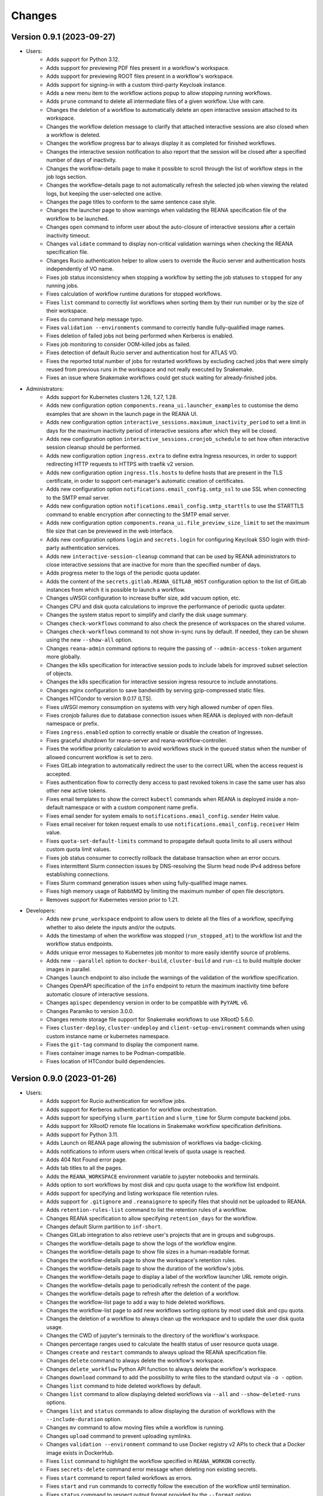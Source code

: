 Changes
=======

Version 0.9.1 (2023-09-27)
--------------------------

- Users:
    - Adds support for Python 3.12.
    - Adds support for previewing PDF files present in a workflow's workspace.
    - Adds support for previewing ROOT files present in a workflow's workspace.
    - Adds support for signing-in with a custom third-party Keycloak instance.
    - Adds a new menu item to the workflow actions popup to allow stopping running workflows.
    - Adds ``prune`` command to delete all intermediate files of a given workflow. Use with care.
    - Changes the deletion of a workflow to automatically delete an open interactive session attached to its workspace.
    - Changes the workflow deletion message to clarify that attached interactive sessions are also closed when a workflow is deleted.
    - Changes the workflow progress bar to always display it as completed for finished workflows.
    - Changes the interactive session notification to also report that the session will be closed after a specified number of days of inactivity.
    - Changes the workflow-details page to make it possible to scroll through the list of workflow steps in the job logs section.
    - Changes the workflow-details page to not automatically refresh the selected job when viewing the related logs, but keeping the user-selected one active.
    - Changes the page titles to conform to the same sentence case style.
    - Changes the launcher page to show warnings when validating the REANA specification file of the workflow to be launched.
    - Changes ``open`` command to inform user about the auto-closure of interactive sessions after a certain inactivity timeout.
    - Changes ``validate`` command to display non-critical validation warnings when checking the REANA specification file.
    - Changes Rucio authentication helper to allow users to override the Rucio server and authentication hosts independently of VO name.
    - Fixes job status inconsistency when stopping a workflow by setting the job statuses to ``stopped`` for any running jobs.
    - Fixes calculation of workflow runtime durations for stopped workflows.
    - Fixes ``list`` command to correctly list workflows when sorting them by their run number or by the size of their workspace.
    - Fixes ``du`` command help message typo.
    - Fixes ``validation --environments`` command to correctly handle fully-qualified image names.
    - Fixes deletion of failed jobs not being performed when Kerberos is enabled.
    - Fixes job monitoring to consider OOM-killed jobs as failed.
    - Fixes detection of default Rucio server and authentication host for ATLAS VO.
    - Fixes the reported total number of jobs for restarted workflows by excluding cached jobs that were simply reused from previous runs in the workspace and not really executed by Snakemake.
    - Fixes an issue where Snakemake workflows could get stuck waiting for already-finished jobs.
- Administrators:
    - Adds support for Kubernetes clusters 1.26, 1.27, 1.28.
    - Adds new configuration option ``components.reana_ui.launcher_examples`` to customise the demo examples that are shown in the launch page in the REANA UI.
    - Adds new configuration option ``interactive_sessions.maximum_inactivity_period`` to set a limit in days for the maximum inactivity period of interactive sessions after which they will be closed.
    - Adds new configuration option ``interactive_sessions.cronjob_schedule`` to set how often interactive session cleanup should be performed.
    - Adds new configuration option ``ingress.extra`` to define extra Ingress resources, in order to support redirecting HTTP requests to HTTPS with traefik v2 version.
    - Adds new configuration option ``ingress.tls.hosts`` to define hosts that are present in the TLS certificate, in order to support cert-manager's automatic creation of certificates.
    - Adds new configuration option ``notifications.email_config.smtp_ssl`` to use SSL when connecting to the SMTP email server.
    - Adds new configuration option ``notifications.email_config.smtp_starttls`` to use the STARTTLS command to enable encryption after connecting to the SMTP email server.
    - Adds new configuration option ``components.reana_ui.file_preview_size_limit`` to set the maximum file size that can be previewed in the web interface.
    - Adds new configuration options ``login`` and ``secrets.login`` for configuring Keycloak SSO login with third-party authentication services.
    - Adds new ``interactive-session-cleanup`` command that can be used by REANA administrators to close interactive sessions that are inactive for more than the specified number of days.
    - Adds progress meter to the logs of the periodic quota updater.
    - Adds the content of the ``secrets.gitlab.REANA_GITLAB_HOST`` configuration option to the list of GitLab instances from which it is possible to launch a workflow.
    - Changes uWSGI configuration to increase buffer size, add vacuum option, etc.
    - Changes CPU and disk quota calculations to improve the performance of periodic quota updater.
    - Changes the system status report to simplify and clarify the disk usage summary.
    - Changes ``check-workflows`` command to also check the presence of workspaces on the shared volume.
    - Changes ``check-workflows`` command to not show in-sync runs by default. If needed, they can be shown using the new ``--show-all`` option.
    - Changes ``reana-admin`` command options to require the passing of ``--admin-access-token`` argument more globally.
    - Changes the k8s specification for interactive session pods to include labels for improved subset selection of objects.
    - Changes the k8s specification for interactive session ingress resource to include annotations.
    - Changes nginx configuration to save bandwidth by serving gzip-compressed static files.
    - Changes HTCondor to version 9.0.17 (LTS).
    - Fixes uWSGI memory consumption on systems with very high allowed number of open files.
    - Fixes cronjob failures due to database connection issues when REANA is deployed with non-default namespace or prefix.
    - Fixes ``ingress.enabled`` option to correctly enable or disable the creation of Ingresses.
    - Fixes graceful shutdown for reana-server and reana-workflow-controller.
    - Fixes the workflow priority calculation to avoid workflows stuck in the ``queued`` status when the number of allowed concurrent workflow is set to zero.
    - Fixes GitLab integration to automatically redirect the user to the correct URL when the access request is accepted.
    - Fixes authentication flow to correctly deny access to past revoked tokens in case the same user has also other new active tokens.
    - Fixes email templates to show the correct ``kubectl`` commands when REANA is deployed inside a non-default namespace or with a custom component name prefix.
    - Fixes email sender for system emails to ``notifications.email_config.sender`` Helm value.
    - Fixes email receiver for token request emails to use ``notifications.email_config.receiver`` Helm value.
    - Fixes ``quota-set-default-limits`` command to propagate default quota limits to all users without custom quota limit values.
    - Fixes job status consumer to correctly rollback the database transaction when an error occurs.
    - Fixes intermittent Slurm connection issues by DNS-resolving the Slurm head node IPv4 address before establishing connections.
    - Fixes Slurm command generation issues when using fully-qualified image names.
    - Fixes high memory usage of RabbitMQ by limiting the maximum number of open file descriptors.
    - Removes support for Kubernetes version prior to 1.21.
- Developers:
    - Adds new ``prune_workspace`` endpoint to allow users to delete all the files of a workflow, specifying whether to also delete the inputs and/or the outputs.
    - Adds the timestamp of when the workflow was stopped (``run_stopped_at``) to the workflow list and the workflow status endpoints.
    - Adds unique error messages to Kubernetes job monitor to more easily identify source of problems.
    - Adds new ``--parallel`` option to ``docker-build``, ``cluster-build`` and ``run-ci`` to build multiple docker images in parallel.
    - Changes ``launch`` endpoint to also include the warnings of the validation of the workflow specification.
    - Changes OpenAPI specification of the ``info`` endpoint to return the maximum inactivity time before automatic closure of interactive sessions.
    - Changes ``apispec`` dependency version in order to be compatible with ``PyYAML`` v6.
    - Changes Paramiko to version 3.0.0.
    - Changes remote storage file support for Snakemake workflows to use XRootD 5.6.0.
    - Fixes ``cluster-deploy``, ``cluster-undeploy`` and ``client-setup-environment`` commands when using custom instance name or kubernetes namespace.
    - Fixes the ``git-tag`` command to display the component name.
    - Fixes container image names to be Podman-compatible.
    - Fixes location of HTCondor build dependencies.

Version 0.9.0 (2023-01-26)
--------------------------

- Users:
    - Adds support for Rucio authentication for workflow jobs.
    - Adds support for Kerberos authentication for workflow orchestration.
    - Adds support for specifying ``slurm_partition`` and ``slurm_time`` for Slurm compute backend jobs.
    - Adds support for XRootD remote file locations in Snakemake workflow specification definitions.
    - Adds support for Python 3.11.
    - Adds Launch on REANA page allowing the submission of workflows via badge-clicking.
    - Adds notifications to inform users when critical levels of quota usage is reached.
    - Adds 404 Not Found error page.
    - Adds tab titles to all the pages.
    - Adds the ``REANA_WORKSPACE`` environment variable to jupyter notebooks and terminals.
    - Adds option to sort workflows by most disk and cpu quota usage to the workflow list endpoint.
    - Adds support for specifying and listing workspace file retention rules.
    - Adds support for ``.gitignore`` and ``.reanaignore`` to specify files that should not be uploaded to REANA.
    - Adds ``retention-rules-list`` command to list the retention rules of a workflow.
    - Changes REANA specification to allow specifying ``retention_days`` for the workflow.
    - Changes default Slurm partition to ``inf-short``.
    - Changes GitLab integration to also retrieve user's projects that are in groups and subgroups.
    - Changes the workflow-details page to show the logs of the workflow engine.
    - Changes the workflow-details page to show file sizes in a human-readable format.
    - Changes the workflow-details page to show the workspace's retention rules.
    - Changes the workflow-details page to show the duration of the workflow's jobs.
    - Changes the workflow-details page to display a label of the workflow launcher URL remote origin.
    - Changes the workflow-details page to periodically refresh the content of the page.
    - Changes the workflow-details page to refresh after the deletion of a workflow.
    - Changes the workflow-list page to add a way to hide deleted workflows.
    - Changes the workflow-list page to add new workflows sorting options by most used disk and cpu quota.
    - Changes the deletion of a workflow to always clean up the workspace and to update the user disk quota usage.
    - Changes the CWD of jupyter's terminals to the directory of the workflow's workspace.
    - Changes percentage ranges used to calculate the health status of user resource quota usage.
    - Changes ``create`` and ``restart`` commands to always upload the REANA specification file.
    - Changes ``delete`` command to always delete the workflow's workspace.
    - Changes ``delete_workflow`` Python API function to always delete the workflow's workspace.
    - Changes ``download`` command to add the possibility to write files to the standard output via ``-o -`` option.
    - Changes ``list`` command to hide deleted workflows by default.
    - Changes ``list`` command to allow displaying deleted workflows via ``--all`` and ``--show-deleted-runs`` options.
    - Changes ``list`` and ``status`` commands to allow displaying the duration of workflows with the ``--include-duration`` option.
    - Changes ``mv`` command to allow moving files while a workflow is running.
    - Changes ``upload`` command to prevent uploading symlinks.
    - Changes ``validation --environment`` command to use Docker registry v2 APIs to check that a Docker image exists in DockerHub.
    - Fixes ``list`` command to highlight the workflow specified in ``REANA_WORKON`` correctly.
    - Fixes ``secrets-delete`` command error message when deleting non existing secrets.
    - Fixes ``start`` command to report failed workflows as errors.
    - Fixes ``start`` and ``run`` commands to correctly follow the execution of the workflow until termination.
    - Fixes ``status`` command to respect output format provided by the ``--format`` option.
    - Fixes ``upload`` command to report when input directories are listed under the ``files`` section in the REANA specification file and vice versa.
    - Fixes ``validate --environment`` command to detect illegal whitespace characters in Docker image names.
    - Fixes Kerberos authentication for long-running workflows by renewing the Kerberos ticket periodically.
    - Fixes status reporting for failed CWL and Snakemake jobs that were incorrectly considered successful.
    - Fixes redirection chain for non-signed-in CERN SSO users to access the desired target page after sign-in.
    - Fixes the ordering by size of the files showed in the ``Workspace`` tab of the workflow-details page.
    - Fixes CERN OIDC authentication to possibly allow eduGAIN and social login users.
    - Fixes wrong numbering of restarted workflows by limiting the number of times a workflow can be restarted to nine.
- Administrators:
    - Adds new configuration environment variable ``reana_server.environment.REANA_SCHEDULER_REQUEUE_COUNT`` to set workflow requeue count in case of scheduling errors or busy cluster situations.
    - Adds "infinity" option to ``REANA_SCHEDULER_REQUEUE_COUNT`` to disable requeue count.
    - Adds support for Kubernetes clusters 1.22, 1.23, 1.24, 1.25.
    - Adds new configuration option ``workspaces.retention_rules.maximum_period`` to set a default period for workspace retention rules.
    - Adds new configuration option ``workspaces.retention_rules.cronjob_schedule`` to set how often pending retention rules should be applied.
    - Adds configuration environment variable ``reana_server.environment.REANA_RATELIMIT_SLOW`` to limit API requests to some protected endpoints e.g launch workflow.
    - Adds configuration environment variable ``reana_server.environment.REANA_WORKFLOW_SCHEDULING_READINESS_CHECK_LEVEL`` to define checks that are performed to assess whether the cluster is ready to start new workflows.
    - Adds new configuration option `ingress.tls.self_signed_cert` to enable the generation of a self-signed TLS certificate.
    - Adds new configuration option `ingress.tls.secret_name` to specify the name of the Kubernetes secret containing the TLS certificate to be used.
    - Adds support for configuring an additional volume to be used by the database and the message broker.
    - Adds new configuration option `maintenance.enabled` to scale down the cluster for maintenance.
    - Adds support for Unicode characters inside email body.
    - Adds ``queue-consume`` command that can be used by REANA administrators to remove specific messages from the queue.
    - Adds ``retention-rules-apply`` command that can be used by REANA administrators to apply pending retention rules.
    - Adds ``retention-rules-extend`` command that can be used by REANA administrators to extend the duration of active retentions rules.
    - Adds ``check-workflows`` command that can be used by REANA administrators to check for out-of-sync workflows and interactive sessions.
    - Changes configuration option ``quota.workflow_termination_update_policy`` to deactivate workflow termination accounting by default.
    - Changes Helm template to use PostgreSQL 12.13 version.
    - Changes the base image for most of the components to Ubuntu 20.04 LTS and reduces final Docker image size by removing build-time dependencies.
    - Changes ``reana-auth-vomsproxy`` sidecar to the latest stable version to support client-side proxy file generation technique and ESCAPE VOMS.
    - Changes OAuth configuration to enable the new CERN SSO.
    - Changes job status consumer to improve logging for not-alive workflows.
    - Changes the deployment of interactive sessions to improve security by not automounting the Kubernetes service account token.
    - Changes the deployment of job-controller to avoid unnecessarily mounting the database's directory.
    - Changes the announcements to support limited HTML markup.
    - Changes REANA specification loading functionality to allow specifying different working directories.
    - Changes global setting of maximum number of parallel jobs to 300 for Snakemake workflow engine.
    - Fixes job status consumer by discarding invalid job IDs.
    - Fixes GitLab integration error reporting in case user exceeds CPU or Disk quota usage limits.
    - Fixes issue when irregular number formats are passed to ``REANA_SCHEDULER_REQUEUE_COUNT`` configuration environment variable.
    - Fixes quota updater to reduce memory usage.
    - Fixes conversion of possibly-negative resource usage values to human-readable formats.
    - Fixes disk quota updater to prevent setting negative disk quota usage values.
    - Removes support for Kubernetes version prior to 1.19.
- Developers:
    - Adds OpenAPI specification support for ``launch`` endpoint that allows running workflows from remote sources.
    - Adds OpenAPI specification support for ``get_workflow_retention_rules`` endpoint that allows to retrieve the workspace file retention rules of a workflow.
    - Adds the remote origin of workflows submitted via Launch-on-REANA (``launcher_url``) to the workflow list endpoint.
    - Adds common utility functions for managing workspace files to ``reana-commons``.
    - Changes default consumer prefetch count to handle 10 messages instead of 200 in order to reduce the probability of 406 PRECONDITION errors on message acknowledgement.
    - Changes `git-upgrade-shared-modules` to generate the correct upper-bound in `setup.py`.
    - Changes REANA specification loading and validation functionalities by porting some of the logic to ``reana-commons``.
    - Changes OpenAPI specification to include missing response schema elements.
    - Changes the Kubernetes Python client to use the ``networking/v1`` API.
    - Changes the deployment of interactive sessions to use ``networking/v1`` Kubernetes API.
    - Changes to Flask v2.
    - Changes ``/api/info`` endpoint to also include the kubernetes maximum memory limit, the kubernetes default memory limit and the maximum workspace retention period.
    - Changes ``start_workflow`` endpoint to validate the REANA specification of the workflow.
    - Changes ``create_workflow`` endpoint to populate workspace retention rules for the workflow.
    - Changes ``start_workflow`` endpoint to disallow restarting a workflow when retention rules are pending.
    - Changes API rate limiter error messages to be more verbose.
    - Changes workflow scheduler to allow defining the checks needed to assess whether the cluster can start new workflows.
    - Changes workflow list endpoint to add the possibility to filter by workflow ID.
    - Changes the ``move_files`` endpoint to allow moving files while a workflow is running.
    - Changes the k8s specification of interactive sessions' pods to remove the environment variables used for service discovery.
    - Changes GitLab integration to use ``reana`` as pipeline name instead of ``default`` when setting status of a commit.
    - Changes the loading of Snakemake specifications to preserve the current working directory.
    - Changes the Invenio dependencies to the latest versions.
    - Fixes the submission of jobs by stripping potential leading and trailing whitespaces in Docker image names.
    - Fixes ``fetchWorkflow`` action to fetch a specific workflow instead of the entire user workflow list. (reana-ui)
    - Fixes the download of files by changing the default MIME type to ``application/octet-stream``.
    - Fixes the workflow list endpoint to correctly parse the boolean parameters ``include_progress``, ``include_workspace_size`` and ``include_retention_rules``.

Version 0.8.1 (2022-02-15)
--------------------------

- Users:
    - Adds support for specifying ``kubernetes_job_timeout`` for Kubernetes compute backend jobs.
    - Adds Kubernetes job memory limits validation before accepting workflows for execution.
    - Adds support for HTML preview of workspace files in the web user interface.
    - Adds an option to search for concrete file names in the workflow's workspace web user interface page.
    - Changes the Cluster Health web interface page to display the cluster status information based on resource availability rather than only usage.
    - Changes ``info`` command to include the list of supported compute backends.
    - Fixes workflow stuck in pending status due to early Yadage failures.
    - Fixes formatting of error messages and sets appropriate exit status codes.
- Administrators:
    - Adds new configuration option to set default job timeout value for the Kubernetes compute backend jobs (``kubernetes_jobs_timeout_limit``).
    - Adds new configuration option to set maximum job timeout that users can assign to their jobs for the Kubernetes compute backend (``kubernetes_jobs_max_user_timeout_limit``).
    - Adds new configuration option ``compute_backends`` to specify the supported list of compute backends for validation purposes.
    - Adds new configuration option ``reana_server.uwsgi.log_all`` to toggle the logging of all the HTTP requests.
    - Adds new configuration options ``reana_server.uwsgi.log_4xx`` and ``reana_server.uwsgi.log_5xx`` to only log HTTP error requests, i.e. HTTP requests with status code 4XX and 5XX. To make this configuration effective ``reana_server.uwsgi.log_all`` must be ``false``.
    - Adds new configuration options ``node_label_infrastructuremq`` and ``node_label_infrastructuredb`` to have the possibility to run the Message Broker and the Database pods in specific nodes.
    - Changes uWSGI configuration to log all HTTP requests in REANA-Server by default.
    - Changes ``quota.disk_update`` to ``quota.periodic_update_policy`` to also update the CPU quota. Keeps ``quota.disk_update`` for backward compatibility.
    - Changes the name of configuration option ``quota.termination_update_policy`` to ``quota.workflow_termination_update_policy``. Keeps ``quota.termination_update_policy`` for backward compatibility.
- Developers:
    - Adds workflow name validation to the ``create_workflow`` endpoint, restricting special characters like dots.
    - Changes ``/api/info`` endpoint to return a list of supported compute backends.
    - Changes ``/api/status`` endpoint to calculate the cluster health status based on the availability instead of the usage.
    - Changes the way of determining Snakemake job statuses, polling the Job Controller API instead of checking local files.

Version 0.8.0 (2021-11-30)
--------------------------

- Users:
    - Adds support for running and validating Snakemake workflows.
    - Adds support for ``outputs.directories`` in ``reana.yaml`` allowing to easily download output directories.
    - Adds new command ``quota-show`` to retrieve information about total CPU and Disk usage and quota limits.
    - Adds new command ``info`` that retrieves general information about the cluster, such as available workspace path settings.
    - Changes ``validate`` command to add the possibility to check the workflow against server capabilities such as desired workspace path via ``--server-capabilities`` option.
    - Changes ``list`` command to add the possibility to filter by workflow status and search by workflow name via ``--filter`` option.
    - Changes ``list`` command to add the possibility to filter and display all the runs of a given workflow via ``-w`` option.
    - Changes ``list`` command to stop including workflow progress and workspace size by default. Please use new options ``--include-progress`` and ``--include-workspace-size`` to show this information.
    - Changes ``list --sessions`` command to display the status of interactive sessions.
    - Changes ``logs`` command to display also the start and finish times of individual jobs.
    - Changes ``ls`` command to add the possibility to filter by file name, size and last-modified values via ``--filter`` option.
    - Changes ``du`` command to add the possibility filter by file name and size via ``--filter`` option.
    - Changes ``delete`` command to prevent hard-deletion of workflows.
    - Changes Yadage workflow specification loading to be done in ``reana-commons``.
    - Changes CWL workflow engine to ``cwltool`` version ``3.1.20210628163208``.
    - Removes support for Python 2.7. Please use Python 3.6 or higher from now on.
- Administrators:
    - Adds new configuration options ``node_label_runtimebatch``, ``node_label_runtimejobs``, ``node_label_runtimesessions`` allowing to set cluster node labels for splitting runtime workload into dedicated workflow batch nodes, workflow job nodes and interactive session nodes.
    - Adds new configuration option ``workspaces.paths`` allowing to set a dictionary of available workspace paths to pairs of ``cluster_node_path:cluster_pod_mountpath`` for mounting directories from cluster nodes.
    - Adds new configuration option ``quota.enabled`` to enable or disable CPU and Disk quota accounting for users.
    - Adds new configuration option ``quota.termination_update_policy`` to select the quota resources such as CPU and Disk for which the quota usage will be calculated immediately at the workflow termination time.
    - Adds new periodic cron job to update Disk quotas nightly. Useful if the ``quota.termination_update_policy`` does not include Disk quota resource.
    - Adds configuration environment variable ``reana_server.environment.REANA_WORKFLOW_SCHEDULING_POLICY`` allowing to set workflow scheduling policy (first-in first-out, user-balanced and workflow-complexity balanced).
    - Adds configuration environment variables ``reana_server.environment.REANA_RATELIMIT_GUEST_USER``, ``reana_server.environment.REANA_RATELIMIT_AUTHENTICATED_USER`` allowing to set REST API rate limit values.
    - Adds configuration environment variable ``reana_server.environment.REANA_SCHEDULER_REQUEUE_SLEEP`` to set a time to wait between processing queued workflows.
    - Adds configuration environment variable ``reana_workflow_controller.environment.REANA_JOB_STATUS_CONSUMER_PREFETCH_COUNT`` allowing to set a prefetch count for the job status consumer.
    - Adds support for Kubernetes 1.21 version clusters.
    - Adds default ``kubernetes_memory_limit`` value (4 GiB) that will be used for all user jobs unless they specify otherwise.
    - Changes Helm template to use PostgreSQL 12.8 version.
    - Changes Helm template for ``reana-db`` component to allow 300 maximum number of database connections by default.
    - Fixes email validation procedure during ``create-admin-user`` command to recognize more permissive email address formats.
- Developers:
    - Changes ``git-*`` commands to add the possibility of excluding certain components via the ``--exclude-components`` option.
    - Changes ``git-create-release-commit`` command to bump all version files in a component.
    - Changes ``git-log`` command to show diff patch or to pass any wanted argument.
    - Changes ``helm-upgrade-components`` command to also upgrade the image tags in ``prefetch-images.sh`` script.

Version 0.7.4 (2021-07-07)
--------------------------

- Users:
    - Adds support for file listing wildcard matching patterns to ``ls`` command.
    - Adds support for directory download and wildcard matching patterns to ``download`` command.
    - Adds support for specifying ``kubernetes_memory_limit`` for Kubernetes compute backend jobs for CWL, Serial and Yadage workflows.
    - Changes ``list`` command to include deleted workflows by default.
    - Changes ``validate`` command to warn about incorrectly used workflow parameters for each step.
    - Changes ``validate`` command to display more granular workflow validation output.
    - Fixes workflow step job command formatting bug for CWL workflows on HTCondor compute backend.
    - Fixes ``validate`` command output for verifying environment image UID values.
    - Fixes ``upload_to_server()`` Python API function to silently skip uploading in case of none-like inputs.
    - Fixes ``validate`` command for environment image validation to not test repetitively the same image found in different steps.
- Administrators:
    - Adds support for Kubernetes 1.21.
    - Adds configuration environment variable to set default job memory limits for the Kubernetes compute backend (``REANA_KUBERNETES_JOBS_MEMORY_LIMIT``).
    - Adds configuration environment variable to set maximum custom memory limits that users can assign to their jobs for the Kubernetes compute backend (``REANA_KUBERNETES_JOBS_MAX_USER_MEMORY_LIMIT``).
    - Changes HTCondor compute backend to 8.9.11 and `myschedd` package and configuration to latest versions.
    - Fixes Kubernetes job log capture to include information about failures caused by external factors such as out-of-memory situations (`OOMKilled`).
- Developers:
    - Adds new functions to serialise/deserialise job commands between REANA components.
    - Changes client dependencies to unpin six so that client may be installed in more contexts.
    - Changes cluster dependencies to remove click and pins several dependencies.
    - Changes ``reana_ready()`` function location to REANA-Server.

Version 0.7.3 (2021-03-24)
--------------------------

- Users:
    - Adds ``reana-client validate`` options to detect possible issues with workflow input parameters and environment images.
    - Fixes problem with failed jobs being reported as still running in case of network problems.
    - Fixes job command encoding issues when dispatching jobs to HTCondor and Slurm backends.
- Administrators:
    - Adds new configuration to toggle Kubernetes user jobs clean up.
      (``REANA_RUNTIME_KUBERNETES_KEEP_ALIVE_JOBS_WITH_STATUSES`` in ``components.reana_workflow_controller.environment``)
    - Improves platform resilience.
- Developers:
    - Adds new command-line options to ``reana-dev run-example`` command allowing full parallel asynchronous execution of demo examples.
    - Adds default configuration for developer deployment mode to keep failed workflow and job pods for easier debugging.
    - Changes job status consumer communications to improve overall platform resilience.

Version 0.7.2 (2021-02-04)
--------------------------

- Administrators:
    - Adds support for deployments on Kubernetes 1.20 clusters.
    - Adds deployment option to disable user email confirmation step after sign-up.
      (``REANA_USER_EMAIL_CONFIRMATION`` in ``components.reana_server.environment``)
    - Adds deployment option to disable user sign-up feature completely.
      (``components.reana_ui.hide_signup``)
    - Adds deployment option to display CERN Privacy Notice for CERN deployments.
      (``components.reana_ui.cern_ropo``)
- Developers:
    - Adds support for Python 3.9.
    - Fixes minor code warnings.
    - Changes CI system to include Python flake8 and Dockerfile hadolint checkers.

Version 0.7.1 (2020-11-10)
--------------------------

- Users:
    - Adds support for specifying ``htcondor_max_runtime`` and ``htcondor_accounting_group`` for HTCondor compute backend jobs.
    - Fixes restarting of Yadage and CWL workflows.
    - Fixes REANA <-> GitLab synchronisation for projects having additional external webhooks.
    - Changes ``ping`` command output to include REANA client and server version information.
- Developers:
    - Fixes conflicting ``kombu`` installation requirements by requiring Celery version 4.
    - Changes ``/api/you`` endpoint to include REANA server version information.
    - Changes continuous integration platform from Travis CI to GitHub Actions.

Version 0.7.0 (2020-10-21)
--------------------------

- Users:
    - Adds new ``restart`` command to restart previously run or failed workflows.
    - Adds option to ``logs`` command to filter job logs according to compute backend, docker image, job status and step name.
    - Adds option to specify operational options in the ``reana.yaml`` of the workflow.
    - Adds option to specify unpacked Docker images as workflow step requirement.
    - Adds option to specify Kubernetes UID for jobs.
    - Adds support for VOMS proxy as a new authentication method.
    - Adds support for pulling private Docker images.
    - Adds pagination on the workflow list and workflow detailed web interface pages.
    - Adds user profile page to the web interface.
    - Adds page refresh button to workflow detailed page.
    - Adds local user web forms for sign-in and sign-up functionalities for local deployments.
    - Fixes user experience by preventing dots as part of the workflow name to avoid confusion with restart runs.
    - Fixes workflow specification display to show runtime parameters.
    - Fixes file preview functionality experience to allow/disallow certain file formats.
    - Changes Yadage workflow engine to version 0.20.1.
    - Changes CERN HTCondor compute backend to use the new ``myschedd`` connection library.
    - Changes CERN Slurm compute backend to improve job status detection.
    - Changes documentation to move large parts to `docs.reana.io <http://docs.reana.io>`_.
    - Changes ``du`` command output format.
    - Changes ``logs`` command to enhance formatting using marks and colours.
    - Changes ``ping`` command to perform user access token validation.
    - Changes ``diff`` command to improve output formatting.
    - Changes defaults to accept both ``reana.yaml`` and ``reana.yml`` filenames.
    - Changes from Bravado to requests to improve download performance.
    - Changes file loading to optimise CLI performance.
- Administrators:
    - Adds Helm chart and switches to Helm-based deployment technique instead of using now-deprecated ``reana-cluster``.
    - Adds email notification service to inform administrators about system health.
    - Adds announcement configuration option to display any desired text on the web UI.
    - Adds pinning of all Python dependencies allowing to easily rebuild component images at later times.
    - Adds support for local user management and web forms for sign-in and sign-up functionalities.
    - Adds support for database upgrades using Alembic.
    - Changes installation procedures to move database initialisation and admin creation after Helm installation.
    - Changes service exposure to stop exposing unused Invenio-Accounts views.
    - Changes runtime job instantiation into the configured runtime namespace.
    - Changes CVMFS to be read-only mount.
- Developers:
    - Adds several new ``reana-dev`` commands to help with merging, releasing, unit testing.
    - Changes base image to use Python 3.8 for all REANA cluster components.
    - Changes pre-requisites to node version 12 and latest npm dependencies.
    - Changes back-end code formatting to respect ``black`` coding style.
    - Changes front-end code formatting to respect updated ``prettier`` version coding style.
    - Changes test strategy to start PostgreSQL DB container to run tests locally.
    - Changes auto-generated component documentation to single-page layout.

Version 0.6.1 (2020-06-09)
--------------------------

- Administrators:
    - Fixes installation troubles for REANA 0.6.x release series by pinning several dependencies.
    - Upgrades REANA-Commons package to latest Kubernetes Python client version.
    - Amends documentation for `minikube start` to include VirtualBox hypervisor explicitly.

Version 0.6.0 (2019-12-27)
--------------------------

- Users:
    - Adds support for HTCondor compute backend for all workflow engines (CWL, Serial, Yadage).
    - Adds support for Slurm compute backend for all workflow engines (CWL, Serial, Yadage).
    - Allows to run hybrid analysis pipelines where different parts of the workflow can run on different compute backends (HTCondor, Kubernetes, Slurm).
    - Adds support for Kerberos authentication mechanism for user workflows.
    - Introduces user secrets management commands ``secrets-add``, ``secrets-list`` and ``secrets-delete``.
    - Fixes ``upload`` command behaviour for uploading very large files.
    - Upgrades CWL workflow engine to 1.0.20191022103248.
    - Upgrades Yadage workflow engine to 0.20.0 with Packtivity 0.14.21.
    - Adds support for Python 3.8.
    - See additional changes in `reana-client 0.6.0 release notes <https://reana-client.readthedocs.io/en/latest/changes.html#version-0-6-0-2019-12-27>`_.
- Administrators:
    - Upgrades to Kubernetes 1.16 and moves Traefik installation to Helm 3.0.0.
    - Creates a new Kubernetes service account for REANA with appropriate permissions.
    - Makes database connection details configurable so that REANA can connect to databases external to the cluster.
    - Autogenerates deployment secrets if not provided by administrator at cluster creation time.
    - Adds an interactive mode on cluster initialisation to allow providing deployment secrets.
    - Adds CERN specific Kerberos configuration files and CERN EOS storage support.
    - See additional changes in `reana-cluster 0.6.0 release notes <https://reana-cluster.readthedocs.io/en/latest/changes.html#version-0-6-0-2019-12-27>`_.
- Developers:
    - Modifies the batch workflow runtime pod creation including an instance of job controller running alongside workflow engine using the sidecar pattern.
    - Adds generic job manager class and provides example classes for CERN HTCondor and CERN Slurm clusters.
    - Provides user secrets to the job container runtime tasks.
    - Adds sidecar container to the Kubernetes job pod if Kerberos authentication is required.
    - Refactors job monitoring using the singleton pattern.
    - Enriches ``make`` behaviour for developer-oriented installations with live code reload changes and debugging.
    - Enriches ``git-status`` component status reporting for developers.
    - See additional changes in `individual REANA 0.6.0 platform components <https://reana.readthedocs.io/en/latest/administratorguide.html#components>`_.

Version 0.5.0 (2019-04-24)
--------------------------

- Users:
    - Allows to explore workflow results by running interactive Jupyter notebook sessions on the workspace files.
    - Allows to declare computing resources needed for workflow runs, such as access to CVMFS repositories.
    - Improves ``reana-client`` command-line client with new options to stop workflows, diff workflows, move and remove files.
    - Upgrades CWL engine to 1.0.20181118133959.
    - See additional changes in `reana-client 0.5.0 release notes <https://reana-client.readthedocs.io/en/latest/changes.html#version-0-5-0-2019-04-24>`_.
- Administrators:
    - Upgrades to Kubernetes 1.14, Helm 2.13 and Minikube 1.0.
    - Separates cluster infrastructure pods from runtime workflow engine pods that will be created by workflow controller.
    - Introduces configurable CVMFS and CephFS shared volume mounts.
    - Adds support for optional HTTPS protocol termination.
    - Introduces incoming workflow queue for additional safety in case of user storms.
    - Makes infrastructure pods container image slimmer to reduce the memory footprint.
    - See additional changes in `reana-cluster 0.5.0 release notes <https://reana-cluster.readthedocs.io/en/latest/changes.html#version-0-5-0-2019-04-24>`_.
- Developers:
    - Enhances development process by using git-submodule-like behaviour for shared components.
    - Introduces simple Makefile for (fast) local testing and (slow) nightly building purposes.
    - Centralises logging level and common Celery tasks.
    - Adds helpers for test suite fixtures and improves code coverage.
    - See additional changes in `individual REANA 0.5.0 platform components <https://reana.readthedocs.io/en/latest/administratorguide.html#components>`_.

Version 0.4.0 (2018-11-07)
--------------------------

- Uses common OpenAPI client in communications between workflow engines and job
  controller.
- Improves AMQP re-connection handling.
- Enhances test suite and increases code coverage.
- Changes license to MIT.

Version 0.3.0 (2018-09-27)
--------------------------

- Introduces new Serial workflow engine for simple sequential workflow needs.
- Enhances progress reporting for CWL, Serial and Yadage workflow engines.
- Simplifies ``reana-client`` command set and usage scenarios.
- Introduces multi-user capabilities with mandatory access tokens.
- Adds support for multi-node clusters using shared CephFS volumes.
- Adds support for Kubernetes 1.11, Minikube 0.28.2.
- Upgrades CWL workflow engine to use latest ``cwltool`` version.
- Fixes several bugs such as binary file download with Python 3.

Version 0.2.0 (2018-04-23)
--------------------------

- Adds support for Common Workflow Language workflows.
- Adds support for persistent user-selected workflow names.
- Enables file and directory input uploading using absolute paths.
- Enriches ``reana-client`` and ``reana-cluster`` command set.
- Reduces verbosity level for commands and improves error messages.

Version 0.1.0 (2018-01-30)
--------------------------

- Initial public release.

.. admonition:: Please beware

   Please note that REANA is in an early alpha stage of its development. The
   developer preview releases are meant for early adopters and testers. Please
   don't rely on released versions for any production purposes yet.
